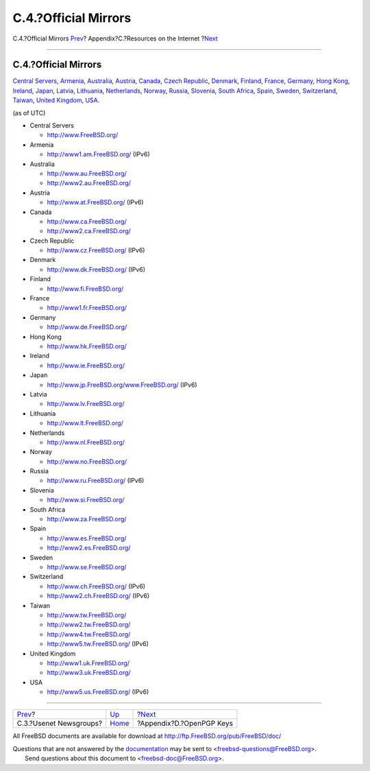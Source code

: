 =====================
C.4.?Official Mirrors
=====================

.. raw:: html

   <div class="navheader">

C.4.?Official Mirrors
`Prev <eresources-news.html>`__?
Appendix?C.?Resources on the Internet
?\ `Next <pgpkeys.html>`__

--------------

.. raw:: html

   </div>

.. raw:: html

   <div class="sect1">

.. raw:: html

   <div class="titlepage" xmlns="">

.. raw:: html

   <div>

.. raw:: html

   <div>

C.4.?Official Mirrors
---------------------

.. raw:: html

   </div>

.. raw:: html

   </div>

.. raw:: html

   </div>

`Central Servers <eresources-web.html#central-www>`__,
`Armenia <eresources-web.html#mirrors-am-www>`__,
`Australia <eresources-web.html#mirrors-au-www>`__,
`Austria <eresources-web.html#mirrors-at-www>`__,
`Canada <eresources-web.html#mirrors-ca-www>`__, `Czech
Republic <eresources-web.html#mirrors-cz-www>`__,
`Denmark <eresources-web.html#mirrors-dk-www>`__,
`Finland <eresources-web.html#mirrors-fi-www>`__,
`France <eresources-web.html#mirrors-fr-www>`__,
`Germany <eresources-web.html#mirrors-de-www>`__, `Hong
Kong <eresources-web.html#mirrors-hk-www>`__,
`Ireland <eresources-web.html#mirrors-ie-www>`__,
`Japan <eresources-web.html#mirrors-jp-www>`__,
`Latvia <eresources-web.html#mirrors-lv-www>`__,
`Lithuania <eresources-web.html#mirrors-lt-www>`__,
`Netherlands <eresources-web.html#mirrors-nl-www>`__,
`Norway <eresources-web.html#mirrors-no-www>`__,
`Russia <eresources-web.html#mirrors-ru-www>`__,
`Slovenia <eresources-web.html#mirrors-si-www>`__, `South
Africa <eresources-web.html#mirrors-za-www>`__,
`Spain <eresources-web.html#mirrors-es-www>`__,
`Sweden <eresources-web.html#mirrors-se-www>`__,
`Switzerland <eresources-web.html#mirrors-ch-www>`__,
`Taiwan <eresources-web.html#mirrors-tw-www>`__, `United
Kingdom <eresources-web.html#mirrors-uk-www>`__,
`USA <eresources-web.html#mirrors-us-www>`__.

(as of UTC)

.. raw:: html

   <div class="itemizedlist">

-  

   Central Servers

   .. raw:: html

      <div class="itemizedlist">

   -  http://www.FreeBSD.org/

   .. raw:: html

      </div>

-  

   Armenia

   .. raw:: html

      <div class="itemizedlist">

   -  http://www1.am.FreeBSD.org/ (IPv6)

   .. raw:: html

      </div>

-  

   Australia

   .. raw:: html

      <div class="itemizedlist">

   -  http://www.au.FreeBSD.org/

   -  http://www2.au.FreeBSD.org/

   .. raw:: html

      </div>

-  

   Austria

   .. raw:: html

      <div class="itemizedlist">

   -  http://www.at.FreeBSD.org/ (IPv6)

   .. raw:: html

      </div>

-  

   Canada

   .. raw:: html

      <div class="itemizedlist">

   -  http://www.ca.FreeBSD.org/

   -  http://www2.ca.FreeBSD.org/

   .. raw:: html

      </div>

-  

   Czech Republic

   .. raw:: html

      <div class="itemizedlist">

   -  http://www.cz.FreeBSD.org/ (IPv6)

   .. raw:: html

      </div>

-  

   Denmark

   .. raw:: html

      <div class="itemizedlist">

   -  http://www.dk.FreeBSD.org/ (IPv6)

   .. raw:: html

      </div>

-  

   Finland

   .. raw:: html

      <div class="itemizedlist">

   -  http://www.fi.FreeBSD.org/

   .. raw:: html

      </div>

-  

   France

   .. raw:: html

      <div class="itemizedlist">

   -  http://www1.fr.FreeBSD.org/

   .. raw:: html

      </div>

-  

   Germany

   .. raw:: html

      <div class="itemizedlist">

   -  http://www.de.FreeBSD.org/

   .. raw:: html

      </div>

-  

   Hong Kong

   .. raw:: html

      <div class="itemizedlist">

   -  http://www.hk.FreeBSD.org/

   .. raw:: html

      </div>

-  

   Ireland

   .. raw:: html

      <div class="itemizedlist">

   -  http://www.ie.FreeBSD.org/

   .. raw:: html

      </div>

-  

   Japan

   .. raw:: html

      <div class="itemizedlist">

   -  http://www.jp.FreeBSD.org/www.FreeBSD.org/ (IPv6)

   .. raw:: html

      </div>

-  

   Latvia

   .. raw:: html

      <div class="itemizedlist">

   -  http://www.lv.FreeBSD.org/

   .. raw:: html

      </div>

-  

   Lithuania

   .. raw:: html

      <div class="itemizedlist">

   -  http://www.lt.FreeBSD.org/

   .. raw:: html

      </div>

-  

   Netherlands

   .. raw:: html

      <div class="itemizedlist">

   -  http://www.nl.FreeBSD.org/

   .. raw:: html

      </div>

-  

   Norway

   .. raw:: html

      <div class="itemizedlist">

   -  http://www.no.FreeBSD.org/

   .. raw:: html

      </div>

-  

   Russia

   .. raw:: html

      <div class="itemizedlist">

   -  http://www.ru.FreeBSD.org/ (IPv6)

   .. raw:: html

      </div>

-  

   Slovenia

   .. raw:: html

      <div class="itemizedlist">

   -  http://www.si.FreeBSD.org/

   .. raw:: html

      </div>

-  

   South Africa

   .. raw:: html

      <div class="itemizedlist">

   -  http://www.za.FreeBSD.org/

   .. raw:: html

      </div>

-  

   Spain

   .. raw:: html

      <div class="itemizedlist">

   -  http://www.es.FreeBSD.org/

   -  http://www2.es.FreeBSD.org/

   .. raw:: html

      </div>

-  

   Sweden

   .. raw:: html

      <div class="itemizedlist">

   -  http://www.se.FreeBSD.org/

   .. raw:: html

      </div>

-  

   Switzerland

   .. raw:: html

      <div class="itemizedlist">

   -  http://www.ch.FreeBSD.org/ (IPv6)

   -  http://www2.ch.FreeBSD.org/ (IPv6)

   .. raw:: html

      </div>

-  

   Taiwan

   .. raw:: html

      <div class="itemizedlist">

   -  http://www.tw.FreeBSD.org/

   -  http://www2.tw.FreeBSD.org/

   -  http://www4.tw.FreeBSD.org/

   -  http://www5.tw.FreeBSD.org/ (IPv6)

   .. raw:: html

      </div>

-  

   United Kingdom

   .. raw:: html

      <div class="itemizedlist">

   -  http://www1.uk.FreeBSD.org/

   -  http://www3.uk.FreeBSD.org/

   .. raw:: html

      </div>

-  

   USA

   .. raw:: html

      <div class="itemizedlist">

   -  http://www5.us.FreeBSD.org/ (IPv6)

   .. raw:: html

      </div>

.. raw:: html

   </div>

.. raw:: html

   </div>

.. raw:: html

   <div class="navfooter">

--------------

+------------------------------------+----------------------------+------------------------------+
| `Prev <eresources-news.html>`__?   | `Up <eresources.html>`__   | ?\ `Next <pgpkeys.html>`__   |
+------------------------------------+----------------------------+------------------------------+
| C.3.?Usenet Newsgroups?            | `Home <index.html>`__      | ?Appendix?D.?OpenPGP Keys    |
+------------------------------------+----------------------------+------------------------------+

.. raw:: html

   </div>

All FreeBSD documents are available for download at
http://ftp.FreeBSD.org/pub/FreeBSD/doc/

| Questions that are not answered by the
  `documentation <http://www.FreeBSD.org/docs.html>`__ may be sent to
  <freebsd-questions@FreeBSD.org\ >.
|  Send questions about this document to <freebsd-doc@FreeBSD.org\ >.
